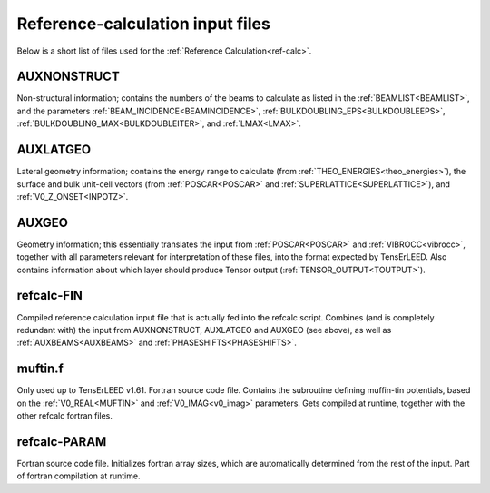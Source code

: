 .. _refcalc-input:

Reference-calculation input files
=================================

Below is a short list of files used for the
:ref:`Reference Calculation<ref-calc>`.

.. _auxnonstruct:

AUXNONSTRUCT
------------
Non-structural information; contains the numbers of the beams to
calculate as listed in the :ref:`BEAMLIST<BEAMLIST>`, and the
parameters :ref:`BEAM_INCIDENCE<BEAMINCIDENCE>`,
:ref:`BULKDOUBLING_EPS<BULKDOUBLEEPS>`,
:ref:`BULKDOUBLING_MAX<BULKDOUBLEITER>`, and :ref:`LMAX<LMAX>`.

.. _auxlatgeo:

AUXLATGEO
---------
Lateral geometry information; contains the energy range to calculate
(from :ref:`THEO_ENERGIES<theo_energies>`), the surface and bulk unit-cell
vectors (from :ref:`POSCAR<POSCAR>`  and :ref:`SUPERLATTICE<SUPERLATTICE>`),
and :ref:`V0_Z_ONSET<INPOTZ>`.

.. _auxgeo:

AUXGEO
------
Geometry information; this essentially translates the input from
:ref:`POSCAR<POSCAR>`  and :ref:`VIBROCC<vibrocc>`, together with all
parameters relevant for interpretation of these files, into the format
expected by TensErLEED. Also contains information about which layer
should produce Tensor output (:ref:`TENSOR_OUTPUT<TOUTPUT>`).

refcalc-FIN
-----------
Compiled reference calculation input file that is actually fed into the
refcalc script. Combines (and is completely redundant with) the input
from AUXNONSTRUCT, AUXLATGEO and AUXGEO (see above), as well as
:ref:`AUXBEAMS<AUXBEAMS>` and :ref:`PHASESHIFTS<PHASESHIFTS>`.

muftin.f
--------
Only used up to TensErLEED v1.61. Fortran source code file. Contains the
subroutine defining muffin-tin potentials, based on the :ref:`V0_REAL<MUFTIN>`
and :ref:`V0_IMAG<v0_imag>`  parameters. Gets compiled at runtime, together
with the other refcalc fortran files.

refcalc-PARAM
-------------
Fortran source code file. Initializes fortran array sizes, which are
automatically determined from the rest of the input. Part of fortran
compilation at runtime.
